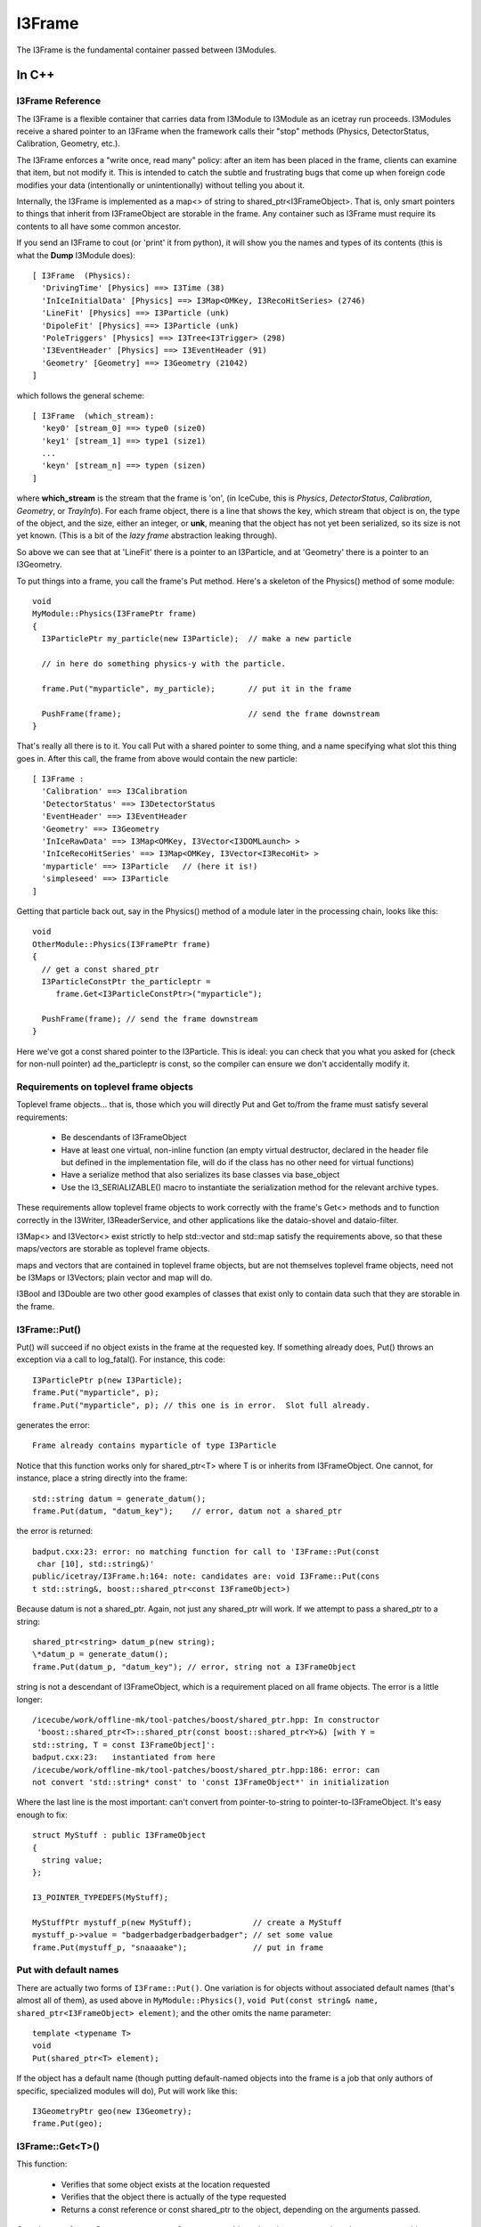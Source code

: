 .. index:: 
   pair: I3Frame; C++ Class
.. _I3Frame:

.. highlight:: pycon


I3Frame
=========

The I3Frame is the fundamental container passed between I3Modules.


In C++
--------


I3Frame Reference
^^^^^^^^^^^^^^^^^

The I3Frame is a flexible container that carries data from I3Module 
to I3Module as an icetray run proceeds. I3Modules receive a shared 
pointer to an I3Frame when the framework calls their "stop" methods 
(Physics, DetectorStatus, Calibration, Geometry, etc.).

The I3Frame enforces a "write once, read many" policy: after an item 
has been placed in the frame, clients can examine that item, but not 
modify it. This is intended to catch the subtle and frustrating bugs 
that come up when foreign code modifies your data (intentionally or 
unintentionally) without telling you about it.

Internally, the I3Frame is implemented as a map<> of string to 
shared_ptr<I3FrameObject>. That is, only smart pointers to things that
inherit from I3FrameObject are storable in the frame. Any container such 
as I3Frame must require its contents to all have some common ancestor.

.. _i3frame_print:

If you send an I3Frame to cout (or 'print' it from python), it will
show you the names and types of its contents (this is what the
**Dump** I3Module does)::

  [ I3Frame  (Physics):
    'DrivingTime' [Physics] ==> I3Time (38)
    'InIceInitialData' [Physics] ==> I3Map<OMKey, I3RecoHitSeries> (2746)
    'LineFit' [Physics] ==> I3Particle (unk)
    'DipoleFit' [Physics] ==> I3Particle (unk)
    'PoleTriggers' [Physics] ==> I3Tree<I3Trigger> (298)
    'I3EventHeader' [Physics] ==> I3EventHeader (91)
    'Geometry' [Geometry] ==> I3Geometry (21042)
  ]
  
which follows the general scheme::

  [ I3Frame  (which_stream):
    'key0' [stream_0] ==> type0 (size0)
    'key1' [stream_1] ==> type1 (size1)
    ...
    'keyn' [stream_n] ==> typen (sizen)
  ]

where **which_stream** is the stream that the frame is 'on', (in
IceCube, this is *Physics*, *DetectorStatus*, *Calibration*,
*Geometry*, or *TrayInfo*).  For each frame object, there is a line
that shows the key, which stream that object is on, the type of the
object, and the size, either an integer, or **unk**, meaning that the
object has not yet been serialized, so its size is not yet known.
(This is a bit of the *lazy frame* abstraction leaking through).

So above we can see that at 'LineFit' there is a pointer to an
I3Particle, and at 'Geometry' there is a pointer to an I3Geometry.

To put things into a frame, you call the frame's Put method. Here's 
a skeleton of the Physics() method of some module::

 void 
 MyModule::Physics(I3FramePtr frame)
 { 
   I3ParticlePtr my_particle(new I3Particle);  // make a new particle 
 
   // in here do something physics-y with the particle. 
 
   frame.Put("myparticle", my_particle);       // put it in the frame
 
   PushFrame(frame);                           // send the frame downstream
 }

That's really all there is to it. You call Put with a shared 
pointer to some thing, and a name specifying what slot this 
thing goes in. After this call, the frame from above would 
contain the new particle::

 [ I3Frame :
   'Calibration' ==> I3Calibration
   'DetectorStatus' ==> I3DetectorStatus
   'EventHeader' ==> I3EventHeader
   'Geometry' ==> I3Geometry
   'InIceRawData' ==> I3Map<OMKey, I3Vector<I3DOMLaunch> >
   'InIceRecoHitSeries' ==> I3Map<OMKey, I3Vector<I3RecoHit> >
   'myparticle' ==> I3Particle   // (here it is!)
   'simpleseed' ==> I3Particle
 ]

Getting that particle back out, say in the Physics() method of 
a module later in the processing chain, looks like this::

 void 
 OtherModule::Physics(I3FramePtr frame)
 { 
   // get a const shared_ptr
   I3ParticleConstPtr the_particleptr = 
      frame.Get<I3ParticleConstPtr>("myparticle");
   
   PushFrame(frame); // send the frame downstream
 }

Here we've got a const shared pointer to the I3Particle. This is ideal: you
can check that you what you asked for (check for non-null pointer) ad 
the_particleptr is const, so the compiler can ensure we don't
accidentally modify it.

Requirements on toplevel frame objects
^^^^^^^^^^^^^^^^^^^^^^^^^^^^^^^^^^^^^^

Toplevel frame objects... that is, those which you will directly Put
and Get to/from the frame must satisfy several requirements:

 * Be descendants of I3FrameObject
 * Have at least one virtual, non-inline function (an empty virtual
   destructor, declared in the header file but defined in the
   implementation file, will do if the class has no other need for
   virtual functions)
 * Have a serialize method that also serializes its base classes via
   base_object
 * Use the I3_SERIALIZABLE() macro to instantiate the serialization
   method for the relevant archive types.

These requirements allow toplevel frame objects to work correctly with
the frame's Get<> methods and to function correctly in the I3Writer,
I3ReaderService, and other applications like the dataio-shovel and
dataio-filter.

I3Map<> and I3Vector<> exist strictly to help std::vector and std::map
satisfy the requirements above, so that these maps/vectors are
storable as toplevel frame objects.

maps and vectors that are contained in toplevel frame objects, but are
not themselves toplevel frame objects, need not be I3Maps or
I3Vectors; plain vector and map will do.

I3Bool and I3Double are two other good examples of classes that exist
only to contain data such that they are storable in the frame.

I3Frame::Put()
^^^^^^^^^^^^^^

Put() will succeed if no object exists in the frame at the requested
key. If something already does, Put() throws an exception via a call
to log_fatal(). For instance, this code::

 I3ParticlePtr p(new I3Particle);
 frame.Put("myparticle", p);
 frame.Put("myparticle", p); // this one is in error.  Slot full already.

generates the error::

 Frame already contains myparticle of type I3Particle

Notice that this function works only for shared_ptr<T> where T is or
inherits from I3FrameObject. One cannot, for instance, place a string
directly into the frame::

 std::string datum = generate_datum();                   
 frame.Put(datum, "datum_key");    // error, datum not a shared_ptr

the error is returned::

 badput.cxx:23: error: no matching function for call to 'I3Frame::Put(const
  char [10], std::string&)'
 public/icetray/I3Frame.h:164: note: candidates are: void I3Frame::Put(cons
 t std::string&, boost::shared_ptr<const I3FrameObject>)

Because datum is not a shared_ptr. Again, not just any shared_ptr will
work. If we attempt to pass a shared_ptr to a string::

 shared_ptr<string> datum_p(new string);
 \*datum_p = generate_datum();
 frame.Put(datum_p, "datum_key"); // error, string not a I3FrameObject

string is not a descendant of I3FrameObject, which is a requirement
placed on all frame objects. The error is a little longer::

 /icecube/work/offline-mk/tool-patches/boost/shared_ptr.hpp: In constructor
  'boost::shared_ptr<T>::shared_ptr(const boost::shared_ptr<Y>&) [with Y =
 std::string, T = const I3FrameObject]':
 badput.cxx:23:   instantiated from here
 /icecube/work/offline-mk/tool-patches/boost/shared_ptr.hpp:186: error: can
 not convert 'std::string* const' to 'const I3FrameObject*' in initialization

Where the last line is the most important: can't convert from
pointer-to-string to pointer-to-I3FrameObject. It's easy enough to
fix::

 struct MyStuff : public I3FrameObject
 {
   string value;
 };
 
 I3_POINTER_TYPEDEFS(MyStuff);

 MyStuffPtr mystuff_p(new MyStuff);             // create a MyStuff
 mystuff_p->value = "badgerbadgerbadgerbadger"; // set some value
 frame.Put(mystuff_p, "snaaaake");              // put in frame

Put with default names
^^^^^^^^^^^^^^^^^^^^^^

There are actually two forms of ``I3Frame::Put()``. One variation is
for objects without associated default names (that's almost all of
them), as used above in ``MyModule::Physics()``, ``void Put(const
string& name, shared_ptr<I3FrameObject> element)``; and the other
omits the name parameter::

 template <typename T>
 void 
 Put(shared_ptr<T> element);

If the object has a default name (though putting default-named objects
into the frame is a job that only authors of specific, specialized
modules will do), Put will work like this::

 I3GeometryPtr geo(new I3Geometry);
 frame.Put(geo);

I3Frame::Get<T>()
^^^^^^^^^^^^^^^^^

This function:

 * Verifies that some object exists at the location requested
 * Verifies that the object there is actually of the type requested
 * Returns a const reference or const shared_ptr to the object,
   depending on the arguments passed.

Get takes two forms. One returns a const reference to an object, the
other returns a shared_ptr to a const object.

Getting a SomethingConstPtr
^^^^^^^^^^^^^^^^^^^^^^^^^^^

You generally want to get objects from the frame as shared pointer.

This form of Get retrieves a shared_ptr to a frame object::

 template <typename T>
 T
 Get(const std::string& key);

The frame will first attempt to locate an object
at key, and an object does exist there, the frame will then attempt to
dynamic_pointer_cast this object to the template argument T. If either
of these steps fails, the frame returns a null TPtr (or
shared_ptr<const > if you like).

Note that this function will only compile if the type T is const. That
is::

 I3ParticlePtr particle = frame.Get<I3ParticlePtr>("linefit_result");


will not compile. The reason for this is that what you're requesting,
above, is not a const pointer: the module executing the code above
would be able to change a frame item that it had not put there. Your
collaborators agree almost unanimously that to allow this is a Bad
Idea. The code above is easy enough to fix, though::

 I3ParticleConstPtr particle = frame.Get<I3ParticleConstPtr>("linefit_result");
           

This works fine. Note that I3ParticleConstPtr is a typedef of
shared_ptr<const I3Particle>. See :ref:`I3_POINTER_TYPEDEFS`.

Getting a reference
^^^^^^^^^^^^^^^^^^^

There are times when getting a reference is preferred, for example,
when you want a fatal error when objects that absolutely should be present
are somehow missing.

::

 template <typename T>
 const T& 
 I3Frame::Get(const std::string& key);

This version returns a const reference to the item at location key in
the frame, if something exists at that name and a dynamic_cast of that
item to type T succeeds. It follows that one can retrieve object O as
type T from the frame if and only if O is of type T or a type derived
from T.

If either of these two preconditions fail, the I3Frame will throw an
exception of type std::runtime_error.

Object in the frame may have default names: see I3_DEFAULT_NAME
. Objects who have some default name defined (like I3Geometry) do not
require a string key argument. Less 'stable' classes like I3Particle
or I3Hit do not have default locations, in these cases one must pass
I3Frame::Get a key name.

Get a const reference to the geometry::

 const I3Geometry& geometry = frame->Get<I3Geometry>();

(Notice that I3Geometry doesn't require a "key" argument.

Get a const reference to an I3Particle placed there by some module
earlier in the module chain::

 const I3Particle& seed = frame->Get<I3Particle>("linefit_result");

This one does require a specific key name. ("linefit_result", above.)


Examples
^^^^^^^^

Some more examples. Get a shared_ptr to the geometry::

 void 
 I3LineFit::Physics(I3FramePtr frame)
 { 
   I3GeometryConstPtr geo_p = frame->Get<I3GeometryConstPtr>();
   ...

Get a const shared_ptr to some I3Particle::

 I3ParticleConstPtr seed_p = frame->Get<I3ParticleConstPtr>("linefit_result");

Given classes Base and Derived, one can retrieve an object of class
Derived as either::

 class Base : public I3FrameObject { ... };
 class Derived : public Base { ... };
 
 DerivedPtr derived(new Derived);
 frame.Put("something_derived", derived);
 
 BasePtr base(new Base);
 frame.Put("something_base", base);
 
 // ok.
 const Derived& d_ref = frame.Get<Derived>("something_derived");  
 
 // ok.  Derived inherits from Base.
 const Base& b_ref = frame.Get<Base>("something_derived");       
 
 // throws runtime_error:  this Base won't dynamic_cast to Derived
 const Derived& d_ref2 = frame.Get<Derived>("something_base");   
 
 // ok.  
 const Base& b_ref = frame.Get<Base>("something_base");       


I3Frame::Rename(const string& from, const string& to)
^^^^^^^^^^^^^^^^^^^^^^^^^^^^^^^^^^^^^^^^^^^^^^^^^^^^^^^

This works as its name suggests, it renames a I3FrameObject in the
frame.

Preconditions: slot "from" in frame contains something, and slot "to"
is empty

Postconditions: slot "from" in frame is empty, and "to" contains that
something.

I3Frame::Delete(const string& where)
^^^^^^^^^^^^^^^^^^^^^^^^^^^^^^^^^^^^^^^^

Also works as its name suggests, deletes a I3FrameObject in the frame.

Preconditions: slot "where" in frame contains something.

Postconditions: slot "where" in frame is empty. 

Frame names may not contain whitespace
^^^^^^^^^^^^^^^^^^^^^^^^^^^^^^^^^^^^^^^^

The name associated with the data in the frame has one restriction: it
may not contain whitespace. The dataio modules and various utilities
available for splicing and filtering data streams use whitespace to
separate lists of frame names that they should keep or ignore. If you
attempt such a thing, for instance ::

 frame.Put("bogus name",something) 

you will see something like::

 public/icetray/I3Frame.h:115: Attempt to Put() element into frame at name
 "bogus name", which contains whitespace.

.. index:: I3_POINTER_TYPEDEFS
.. _I3_POINTER_TYPEDEFS:

I3_POINTER_TYPEDEFS
^^^^^^^^^^^^^^^^^^^

The macro invocation ``I3_POINTER_TYPEDEFS(T)``  expands to::

 typedef shared_ptr<T> TPtr;
 typedef shared_ptr<const T> TConstPtr;

Notice the second typedef. This is useful when getting things out of
the frame. It is not sufficient to prepend the first typedef (TPtr,
above) with const, like this::

 const I3ParticlePtr particle = frame.Get<I3ParticlePtr>("seed");

which is equivalent to::

 const shared_ptr<I3Particle> particle = 
   frame.Get<shared_ptr<I3Particle> >("seed");

as this const I3ParticlePtr is a const pointer to a nonconst particle;
the pointer isn't changeable, and the particle is. This is of course
the opposite of the desired effect, and by design, the line above
won't compile. The second typedef, TConstPtr, is the correct one::

 I3ParticleConstPtr particle = frame.Get<I3ParticleConstPtr>("seed");

Wherein the pointer to the particle is mutable, but the particle
itself is not. If you look at the code with the typedefs lifted, you
can see that the const is associated with the particle, not the
pointer::

 shared_ptr<const I3Particle> particle = 
   frame.Get<shared_ptr<const I3Particle> >("seed");

If you attempt to Get<> something non-const, you will see an error
something like::

 /Users/troy/Icecube/meta-projects/offline-software/work-dc2/offline-mk/too
 l-patches/boost/shared_ptr.hpp: In constructor 'boost::shared_ptr<T>::shar
 ed_ptr(const boost::shared_ptr<Y>&, boost::detail::dynamic_cast_tag) [with
  Y = const I3FrameObject, T = TestedData]':
 /Users/troy/Icecube/meta-projects/offline-software/work-dc2/offline-mk/too
 l-patches/boost/shared_ptr.hpp:416:   instantiated from 'boost::shared_ptr
 <T> boost::dynamic_pointer_cast(const boost::shared_ptr<U>&) [with T = Tes
 tedData, U = const I3FrameObject]'
 public/icetray/I3Frame.h:84:   instantiated from 'boost::shared_ptr<typena
 me boost::add_const<typename T::value_type>::type> I3Frame::Get(const std:
 :string&, typename boost::enable_if<I3Frame::is_shared_ptr<T>, void>::type
 *) const [with T = TestedDataPtr]'
 private/test/wont_compile.cxx:27:   instantiated from here
 /Users/troy/Icecube/meta-projects/offline-software/work-dc2/offline-mk/too
 l-patches/boost/shared_ptr.hpp:201: error: cannot dynamic_cast 'r->boost::
 shared_ptr<const I3FrameObject>::px' (of type 'const class I3FrameObject*
 const') to type 'struct TestedData*' (conversion casts away constness)
 make: *** [/Users/troy/Icecube/meta-projects/offline-software/work-dc2/Mac
 OSX-libstdc++6-ppc/build/icetray/private/test/wont_compile.o] Error 1

wherein the last line is the most important::

 cannot dynamic_cast, conversion casts away constness. 

.. index:: I3_DEFAULT_NAME
.. _I3_DEFAULT_NAME:

I3_DEFAULT_NAME
^^^^^^^^^^^^^^^

Classes that exist as "singletons" in the frame, like I3Geometry,
I3DetectorStatus, I3EventHeader and I3Calibration, or service base
classes like I3RandomService (but not SomePar
ticularKindOfRandomService) are located in standard slots. The
'canonical' I3Geometry, for instance, will always be at slot
"I3Geometry" and never elsewhere. It is possible to put I3Geometries
or I3EventHeaders at locations other than their default names, but
geometries or eventheaders at these locations are not the geometries
and/or event headers, and will be ignored unless following modules
know where to look for them.

The macro I3_DEFAULT_NAME creates the trait types that allow the
I3Frame to determine the default name for some type, which in turn
enables the zero-argument forms of I3Frame::Get<> and I3Context::Get<>
with the macro I3_DEFAULT_NAME. For example the file I3Geometry.h
contains::

 #include <icetray/I3DefaultName.h>
 #include <icetray/I3FrameObject.h> 
 
 struct I3Geometry : public I3FrameObject
 {
   // irrelevant content suppressed
 };
 
 I3_POINTER_TYPEDEFS(I3Geometry);
 I3_DEFAULT_NAME(I3Geometry);

Which then makes it possible to get the geometry as::

 const I3Geometry& geo = frame.Get<I3Geometry>();

The function call above is automatically converted by the
aforementioned traits classes to::

 const I3Geometry& geo = frame.Get<I3Geometry>("I3Geometry");

I3Contexts use this "default name" trait as well. In short, there will
be some classes for which it is not necessary to specify a
name. Currently the list of these classes is I3Geometry,
I3Calibration, I3DetectorStatus, I3EventHeader.

I3Contexts can and do use I3_DEFAULT_NAME as well. With I3Contexts and
the services that they contain, the base class is the important one:
clients will be accessing your
classParticularImplementationOfARandomNumberService as
I3RandomService. It is these service base classes that benefit from
the default name::

 I3RandomService& random = context_.Get<I3RandomService>();


In Python
^^^^^^^^^

.. class:: icecube.icetray.I3Frame

   The ``I3Frame`` is the main container class for data in the icetray
   framework.  Data including but not limited to detector geometries,
   physics events, and calibrations are all stored in this flexible
   container.

   The ``I3Frame`` is essentially a smart C++ STL ``map`` of
   ``string`` to boost-shared-pointer-to-base, specifically
   ``boost::shared_ptr<I3FrameObject>``.

   .. method:: I3Frame()

      Create an I3Frame.  By default the stream will be *None*, or ``N``. 

   .. method:: I3Frame(stream)

      Create an I3Frame on stream *stream*::
      
        >>> frame = I3Frame(I3Frame.Physics)

      *stream* can also be a character, which is used to construct the *Stream* object::

        >>> frame = I3Frame('P')

   .. method:: Has(name)
   .. method:: __contains__(name)

      Returns a boolean indicating whether or not *name* is found in
      frame.  Note the double-underscore version which supports python's 'in' syntax::

        >>> from icecube import icetray
        >>> frame = icetray.I3Frame('x')
        >>> frame['foo'] = icetray.I3Int(6)
        >>> print frame
        [ I3Frame  (Frame type x):
          'foo' [Frame type x] ==> I3Int
        ]
        >>> frame.Has('foo')
        True
        >>> frame.Has('bar')
        False
	>>> 'bar' in frame
	False
	>>> 'foo' in frame
	True
       
   .. method:: Put(where, what)
   .. method:: __setitem__(where, what)

        Put object *what* at slot *where* in the frame.  This is
        also used by ``__setitem__``, so bracket-syntax works::

          >>> obj = icetray.I3Int(775)
          >>> frame.Put('some_int', obj)
          >>> obj2 = icetray.I3Int(767)
          >>> frame['other_int'] = obj2

        The object will be tagged with the frame's default stream.
        See the next form to specify the stream.

   .. method:: Put(where, what, stream)

        Put object *what* into frame at *where*, tagged with stream
        *stream*.  Note the subtleties of how streams are tagged::

           >>> frame = icetray.I3Frame('P')
	   >>> print frame
	   [ I3Frame  (Physics):
	   ]
	   #  new object ends up on the frame's default stream
	   >>> frame.Put('foo', icetray.I3Int(3))  
	   >>> print frame 
           [ I3Frame  (Physics):
             'foo' [Physics] ==> I3Int
           ]
           # or we can specify the stream
	   >>> frame.Put('bar', icetray.I3Int(3), icetray.I3Frame.Stream('G'))  
	   >>> print frame 
           [ I3Frame  (Physics):
             'foo' [Physics] ==> I3Int
             'bar' [Geometry] ==> I3Int
           ]

   .. method:: Get(where)
   .. method:: __getitem__(where)

        Get and return object from *where* in the frame.  If the frame
	was read from a file and this is the first attempt to Get the
	item in question, this may trigger the deserialization of the
	item::

	   >>> obj = frame['foo']
	   >>> obj
	   <icecube.icetray.I3Int object at 0xb7d587d4>
           >>> obj = frame.Get('foo')
	   >>> obj
	   <icecube.icetray.I3Int object at 0xb7d587d4>

	This method will throw :exc:`KeyError` if the key isn't found in the
	frame::

           >>> frame['nope']
           Traceback (most recent call last):
             File "<stdin>", line 1, in <module>
           KeyError: 'nope'

   .. method:: keys()

        Return a list of the frame's keys::

           >>> frame.keys()
           ['blah', 'foo']

   .. method:: values()

        Return a list of the frame's values::

           >>> frame.values()
           [<icecube.icetray.I3Int object at 0xb7d58824>, <icecube.icetray.I3Int object at 0xb7d587d4>]

   .. method:: items()

        Return a list of the frame's key/value pairs as 2-tuples::

           >>> frame.items()
	   [('blah', <icecube.icetray.I3Int object at 0xb7d58824>), 
            ('foo', <icecube.icetray.I3Int object at 0xb7d587d4>)]

   .. method:: size()
   .. method:: __len__()
 
        Return the number of entries in the frame::

          >>> frame.size()
          2
          >>> len(frame)
          2

        .. note:: Don't confuse this with the version of 'size' that takes a 
	   	  frame object key name.

   .. method:: size(name)

       Return the size of the buffer associated with frame object
       *name*.  If the frame has not been read from or written to disk
       this buffer may be empty.  Mostly useful for internal testing purposes::

         >>> frame.size('PoleIcLineFit')
         150

   .. method:: __str__()


        Pretty-print the frame to a string and return it::

          >>> print frame 
          [ I3Frame  (Physics):
            'CoincifyCombinedPulses' [Physics] ==> I3Map<OMKey, std::vector<I3RecoPulse, std::allocator<I3RecoPulse> > > (42274)
            'DrivingTime' [Physics] ==> I3Time (38)
            'I3EventHeader' [Physics] ==> I3EventHeader (91)
            'IceTopRawData' [Physics] ==> I3Map<OMKey, std::vector<I3DOMLaunch, std::allocator<I3DOMLaunch> > > (46)
            'PoleCombinedLinefit' [Physics] ==> I3Particle (150)
            'PoleIcLinefit' [Physics] ==> I3Particle (150)
            'PoleTrackLlhFit' [Physics] ==> I3Particle (150)
            'PoleTrackLlhFit2' [Physics] ==> I3Particle (150)
            'TWCleanPulses' [Physics] ==> I3Map<OMKey, std::vector<I3RecoPulse, std::allocator<I3RecoPulse> > > (42562)
           ]
           
        On the first line is shown the stream that this frame is on.  Then for each frame item,

           '*keyname*\ ' [*stream*\ ] ==> *typename* (*bytes*\ ) 

        is shown, where *keyname* is the name the object is stored
        under, *stream* is which stream it is on, *typename* is what
        type it is, and *bytes* is the size of the buffer containing
        the serialized object (this might be zero if the object has
        not been loaded or stored, or if *drop_blobs* is on, in which
        case display of the size will be suppressed.
 	 
   .. method:: type_name(name)

      Return the type of the object named *name*::
 
          >>> frame.type_name('PoleIcLinefit')
          'I3Particle'

   .. method:: assign(otherframe)

      Erase all contents of the current frame, and assign the stream
      type and all contents of *otherframe* to *self*::

        >>> print frame
        [ I3Frame  (Physics):
          'CoincifyCombinedPulses' [Physics] ==> I3Map<OMKey, std::vector<I3RecoPulse, std::allocator<I3RecoPulse> > > (42274)
          'DrivingTime' [Physics] ==> I3Time (38)
          'I3EventHeader' [Physics] ==> I3EventHeader (91)
          'IceTopRawData' [Physics] ==> I3Map<OMKey, std::vector<I3DOMLaunch, std::allocator<I3DOMLaunch> > > (46)
          'PoleCombinedLinefit' [Physics] ==> I3Particle (150)
          'PoleIcLinefit' [Physics] ==> I3Particle (150)
          'PoleTrackLlhFit' [Physics] ==> I3Particle (150)
          'PoleTrackLlhFit2' [Physics] ==> I3Particle (150)
          'TWCleanPulses' [Physics] ==> I3Map<OMKey, std::vector<I3RecoPulse, std::allocator<I3RecoPulse> > > (42562)
        ]
        >>> newframe = icetray.I3Frame()
        >>> print newframe
        [ I3Frame  (None):
        ]
        >>> newframe.assign(frame)
        >>> print newframe
        [ I3Frame  (Physics):
          'CoincifyCombinedPulses' [Physics] ==> I3Map<OMKey, std::vector<I3RecoPulse, std::allocator<I3RecoPulse> > > (42274)
          'DrivingTime' [Physics] ==> I3Time (38)
          'I3EventHeader' [Physics] ==> I3EventHeader (91)
          'IceTopRawData' [Physics] ==> I3Map<OMKey, std::vector<I3DOMLaunch, std::allocator<I3DOMLaunch> > > (46)
          'PoleCombinedLinefit' [Physics] ==> I3Particle (150)
          'PoleIcLinefit' [Physics] ==> I3Particle (150)
          'PoleTrackLlhFit' [Physics] ==> I3Particle (150)
          'PoleTrackLlhFit2' [Physics] ==> I3Particle (150)
          'TWCleanPulses' [Physics] ==> I3Map<OMKey, std::vector<I3RecoPulse, std::allocator<I3RecoPulse> > > (42562)
        ]
        
   .. method:: clear()

      Delete all entries in the frame.

   .. method:: Delete(name)
   .. method:: __delitem__(name)

      Delete *name* from the frame.  the ``__delitem__`` version
      enables the more pythonic ``del`` style::

        >>> print frame
        [ I3Frame  (None):
          'foo' [None] ==> I3Int
          'bar' [None] ==> I3Int
        ]
        >>> frame.Delete('foo')
        >>> print frame
        [ I3Frame  (None):
          'bar' [None] ==> I3Int
         ]
        >>> del frame['bar']
        >>> print frame
        [ I3Frame  (None):
        ]

   .. method:: Rename(from, to)

      Move frame object at *from* to slot *to*::

         frame.Rename('foo', 'bar')

      This form **preserves** the stream tags, i.e. if 'foo', above,
      is on stream 'X', it will still be on 'X' when renamed to 'bar'.
      This is potentially much different than::

         frame['bar'] = frame['foo']
         del frame['foo']

      Since frame objects are tagged with the frame's stream belong to
      when they are *Put* into the frame, then the object at 'bar',
      above, will be tagged with whatever the frame's stream type is.
      Example::

          # Rename() preserves that the object is on the Geometry 
          # stream

          >>> print frame
          [ I3Frame  (Physics):
	    'bar' [Physics] ==> I3Int
	    'foo' [Geometry] ==> I3Int
          ]
          >>> frame.Rename('foo', 'quux')
          >>> print frame
          [ I3Frame  (Physics):
            'bar' [Physics] ==> I3Int
            'quux' [Geometry] ==> I3Int
          ]

          # note this one loses the original stream type
          >>> frame['foo'] = frame['quux']
          >>> del frame['quux']
          >>> print frame
          [ I3Frame  (Physics):
            'bar' [Physics] ==> I3Int
            'foo' [Physics] ==> I3Int
          ]


   .. method:: GetStop()

      Return the frame's stop::

        >>> frame.GetStop()
        >>> icetray.I3Frame.Physics

   .. method:: SetStop()

      Set the frame's stop::

        >>> frame.SetStop(icetray.I3Frame.Geometry)

.. index:: I3FrameObject
.. _I3FrameObject:

I3FrameObject
^^^^^^^^^^^^^

Types that are to be stored in an I3Frame must meet several requirements:

* Inherit publicly from ``I3FrameObject``
* Have a *serialization* method and associated instantiations
* define pointer-typedefs with I3_POINTER_TYPEDEFS

The struct ``I3Double`` in project ``dataclasses`` is a good example class
(this version is pared-down a bit.  Here is I3Double.h)::

  struct I3Int : public I3FrameObject     // inherits from I3FrameObject
  {
    int value;                            // this is the data it carries 
  
    template <typename Archive>
    void 
    serialize(Archive&, unsigned);        // here is the serialization method
  };
  
  I3_POINTER_TYPEDEFS(I3Int);             // this creates typedefs

Here is the implementation::

  #include <icetray/serialization.h>
  #include <dataclasses/I3Double.h>
  
  template <class Archive>
  void
  I3Double::serialize(Archive& ar,unsigned)
  {
    ar & make_nvp("I3FrameObject", base_object<I3FrameObject>(*this));
    ar & make_nvp("value",value);
  }
  
  I3_SERIALIZABLE(I3Double);

See the documentation on :ref:`I3_SERIALIZABLE`,
:ref:`I3_POINTER_TYPEDEFS`, and the documentation for
boost::serialization for more details.  



.. index:: I3_SERIALIZABLE
.. _I3_SERIALIZABLE:

I3_SERIALIZABLE
---------------

The call::

  I3_SERIALIZABLE(ZZZ);

(found in file ZZZ.cxx in the private section of the project
containing class ZZZ) instantiates serialization routines for class
``ZZZ``.  You need this when ``ZZZ`` inherits from
:ref:`I3FrameObject` and has a serialization routine.
